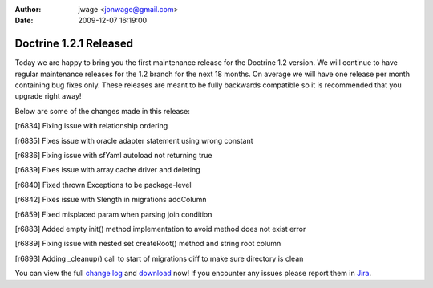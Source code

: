 :author: jwage <jonwage@gmail.com>
:date: 2009-12-07 16:19:00

=======================
Doctrine 1.2.1 Released
=======================

Today we are happy to bring you the first maintenance release for
the Doctrine 1.2 version. We will continue to have regular
maintenance releases for the 1.2 branch for the next 18 months. On
average we will have one release per month containing bug fixes
only. These releases are meant to be fully backwards compatible so
it is recommended that you upgrade right away!

Below are some of the changes made in this release:


.. raw:: html

   <ul>
     <li>
   
[r6834] Fixing issue with relationship ordering

.. raw:: html

   </li>
     <li>
   
[r6835] Fixes issue with oracle adapter statement using wrong
constant

.. raw:: html

   </li>
     <li>
   
[r6836] Fixing issue with sfYaml autoload not returning true

.. raw:: html

   </li>
     <li>
   
[r6839] Fixes issue with array cache driver and deleting

.. raw:: html

   </li>
     <li>
   
[r6840] Fixed thrown Exceptions to be package-level

.. raw:: html

   </li>
     <li>
   
[r6842] Fixes issue with $length in migrations addColumn

.. raw:: html

   </li>
     <li>
   
[r6859] Fixed misplaced param when parsing join condition

.. raw:: html

   </li>
     <li>
   
[r6883] Added empty init() method implementation to avoid method
does not exist error

.. raw:: html

   </li>
     <li>
   
[r6889] Fixing issue with nested set createRoot() method and string
root column

.. raw:: html

   </li>
     <li>
   
[r6893] Adding \_cleanup() call to start of migrations diff to make
sure directory is clean

.. raw:: html

   </li>
   </ul>
   
You can view the full
`change log <http://www.doctrine-project.org/change_log/1_2_1>`_
and `download <http://www.doctrine-project.org/download#1_2>`_ now!
If you encounter any issues please report them in
`Jira <http://www.doctrine-project.org/jira>`_.


